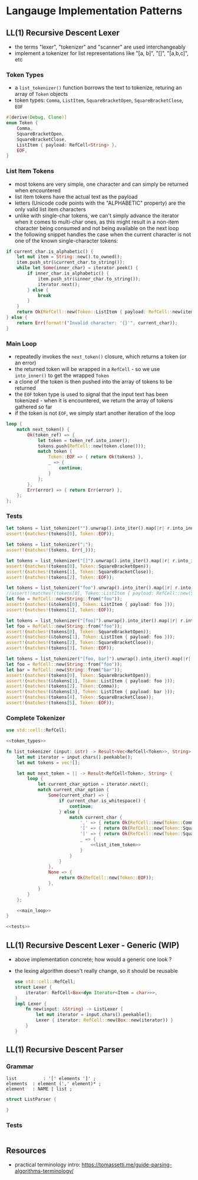 * Langauge Implementation Patterns
** LL(1) Recursive Descent Lexer
   - the terms "lexer", "tokenizer" and "scanner" are used interchangeably
   - implement a tokenizer for list representations like "[a, b]", "[]", "[a,b,c]", etc
     
*** Token Types
    - a ~list_tokenizer()~ function borrows the text to tokenize, returing an array of ~Token~ objects
    - token types: ~Comma~, ~ListItem~, ~SquareBracketOpen~, ~SquareBracketClose~, ~EOF~
    #+NAME: token_types
    #+BEGIN_SRC rust
      #[derive(Debug, Clone)]
      enum Token {
          Comma,
          SquareBracketOpen,
          SquareBracketClose,
          ListItem { payload: RefCell<String> },
          EOF,
      }
    #+END_SRC
    
*** List Item Tokens
    - most tokens are very simple, one character and can simply be returned when encountered
    - list item tokens have the actual text as the payload
    - letters (Unicode code points with the "ALPHABETIC" property) are the only valid list item characters
    - unlike with single-char tokens, we can't simply advance the iterator when it comes to multi-char ones, as this might result in a non-item character being consumed and not being available on the next loop
    - the following snippet handles the case when the current character is not one of the known single-character tokens:
    #+NAME: list_item_token
    #+BEGIN_SRC rust
      if current_char.is_alphabetic() {
          let mut item = String::new().to_owned();
          item.push_str(&current_char.to_string());
          while let Some(inner_char) = iterator.peek() {
              if inner_char.is_alphabetic() {
                  item.push_str(&inner_char.to_string());
                  iterator.next();
              } else {
                  break
              }
          }
          return Ok(RefCell::new(Token::ListItem { payload: RefCell::new(item) }));
      } else {
          return Err(format!("Invalid character: '{}'", current_char));
      }
    #+END_SRC
    
*** Main Loop
    - repeatedly invokes the ~next_token()~ closure, which returns a token (or an error)
    - the returned token will be wrapped in a ~RefCell~ - so we use ~into_inner()~ to get the wrapped ~Token~
    - a clone of the token is then pushed into the array of tokens to be returned
    - the ~EOF~ token type is used to signal that the input text has been tokenized - when it is encountered, we return the array of tokens gathered so far
    - if the token is not ~EOF~, we simply start another iteration of the loop
    #+NAME: main_loop
    #+BEGIN_SRC rust
      loop {
          match next_token() {
              Ok(token_ref) => {
                  let token = token_ref.into_inner();
                  tokens.push(RefCell::new(token.clone()));
                  match token {
                      Token::EOF => { return Ok(tokens) },
                      _ => {
                          continue;
                      }
                  };
              },
              Err(error) => { return Err(error) },
          };
      };
    #+END_SRC
    
*** Tests

    #+NAME: tests
    #+BEGIN_SRC rust
      let tokens = list_tokenizer("").unwrap().into_iter().map(|r| r.into_inner()).collect::<Vec<_>>();
      assert!(matches!(tokens[0], Token::EOF));

      let tokens = list_tokenizer(";");
      assert!(matches!(tokens, Err(_)));

      let tokens = list_tokenizer("[]").unwrap().into_iter().map(|r| r.into_inner()).collect::<Vec<_>>();
      assert!(matches!(tokens[0], Token::SquareBracketOpen));
      assert!(matches!(tokens[1], Token::SquareBracketClose));
      assert!(matches!(tokens[2], Token::EOF));

      let tokens = list_tokenizer("foo").unwrap().into_iter().map(|r| r.into_inner()).collect::<Vec<_>>();
      //assert!(matches!(tokens[0], Token::ListItem { payload: RefCell::new(String::from("foo")) })); // fn calls are not allowed in patterns
      let foo = RefCell::new(String::from("foo"));
      assert!(matches!(&tokens[0], Token::ListItem { payload: foo }));
      assert!(matches!(tokens[1], Token::EOF));

      let tokens = list_tokenizer("[foo]").unwrap().into_iter().map(|r| r.into_inner()).collect::<Vec<_>>();
      let foo = RefCell::new(String::from("foo"));
      assert!(matches!(tokens[0], Token::SquareBracketOpen));
      assert!(matches!(&tokens[1], Token::ListItem { payload: foo }));
      assert!(matches!(tokens[2], Token::SquareBracketClose));
      assert!(matches!(tokens[3], Token::EOF));

      let tokens = list_tokenizer("[foo, bar]").unwrap().into_iter().map(|r| r.into_inner()).collect::<Vec<_>>();
      let foo = RefCell::new(String::from("foo"));
      let bar = RefCell::new(String::from("bar"));
      assert!(matches!(tokens[0], Token::SquareBracketOpen));
      assert!(matches!(&tokens[1], Token::ListItem { payload: foo }));
      assert!(matches!(tokens[2], Token::Comma));
      assert!(matches!(&tokens[3], Token::ListItem { payload: bar }));
      assert!(matches!(tokens[4], Token::SquareBracketClose));
      assert!(matches!(tokens[5], Token::EOF));
    #+END_SRC

*** Complete Tokenizer
    #+BEGIN_SRC rust :noweb yes :tangle 01-LL1-recursive-descent-parser.rs
      use std::cell::RefCell;

      <<token_types>>

      fn list_tokenizer (input: &str) -> Result<Vec<RefCell<Token>>, String> {
          let mut iterator = input.chars().peekable();
          let mut tokens = vec![];

          let mut next_token = || -> Result<RefCell<Token>, String> {
              loop {
                  let current_char_option = iterator.next();
                  match current_char_option {
                      Some(current_char) => {
                          if current_char.is_whitespace() {
                              continue;
                          } else {
                              match current_char {
                                  ',' => { return Ok(RefCell::new(Token::Comma)) },
                                  '[' => { return Ok(RefCell::new(Token::SquareBracketOpen)) },
                                  ']' => { return Ok(RefCell::new(Token::SquareBracketClose)) },
                                  _ => {
                                      <<list_item_token>>
                                  }
                              }
                          }
                      },
                      None => {
                          return Ok(RefCell::new(Token::EOF));
                      },
                  }
              }
          };

          <<main_loop>>
      }

      <<tests>>
    #+END_SRC

    #+RESULTS:
    
** LL(1) Recursive Descent Lexer - Generic (WIP)
   - above implementation concrete; how would a generic one look ?
   - the lexing algorithm doesn't really change, so it should be reusable

    #+BEGIN_SRC rust
      use std::cell::RefCell;
      struct Lexer {
          iterator: RefCell<Box<dyn Iterator<Item = char>>>,
      }
      impl Lexer {
          fn new(input: &String) -> ListLexer {
              let mut iterator = input.chars().peekable();
              Lexer { iterator: RefCell::new(Box::new(iterator)) }
          }
      }
    #+END_SRC

** LL(1) Recursive Descent Parser
*** Grammar
    #+BEGIN_SRC
      list          : '[' elements ']' ;
      elements  : element (',' element)* ;
      element   : NAME | list ;
    #+END_SRC
    
    #+BEGIN_SRC rust
      struct ListParser {
          
      }
    #+END_SRC
    
*** Tests
    #+BEGIN_SRC rust
    #+END_SRC

** Resources
   - practical terminology intro: https://tomassetti.me/guide-parsing-algorithms-terminology/
